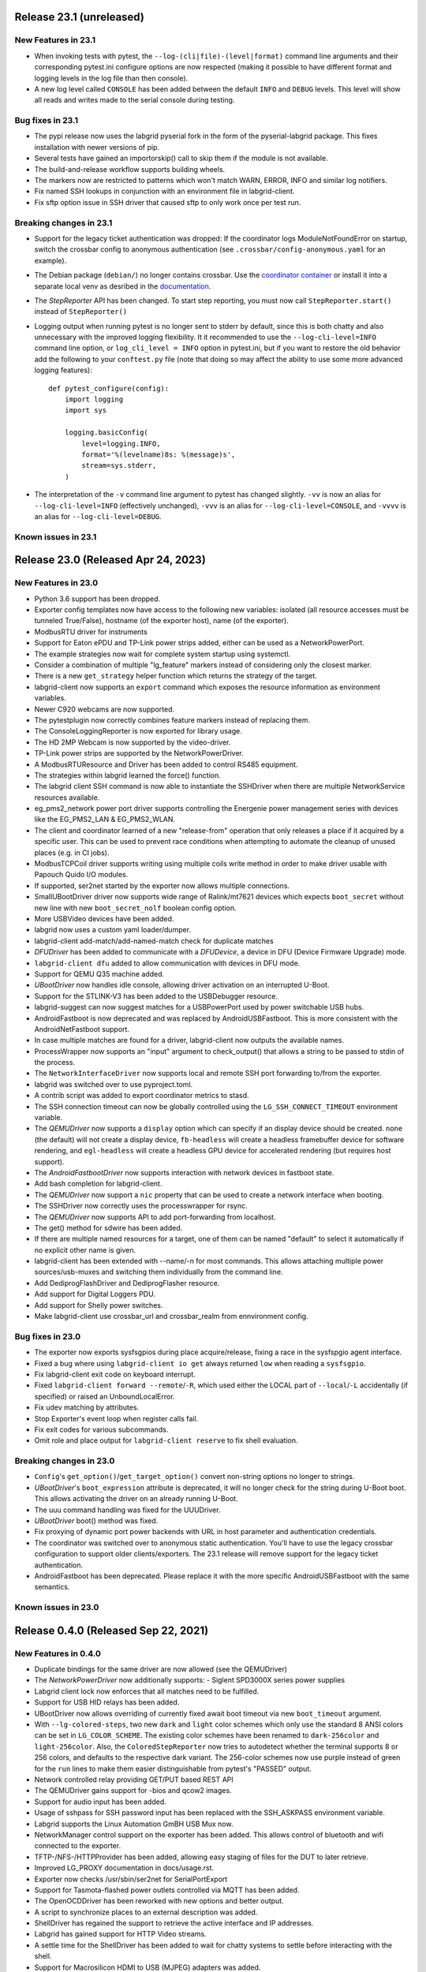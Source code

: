 Release 23.1 (unreleased)
------------------------------------

New Features in 23.1
~~~~~~~~~~~~~~~~~~~~
- When invoking tests with pytest, the ``--log-(cli|file)-(level|format)``
  command line arguments and their corresponding pytest.ini configure options
  are now respected (making it possible to have different format and logging
  levels in the log file than then console).
- A new log level called ``CONSOLE`` has been added between the default
  ``INFO`` and ``DEBUG`` levels. This level will show all reads and writes made
  to the serial console during testing.

Bug fixes in 23.1
~~~~~~~~~~~~~~~~~
- The pypi release now uses the labgrid pyserial fork in the form of the
  pyserial-labgrid package. This fixes installation with newer versions
  of pip.
- Several tests have gained an importorskip() call to skip them if the
  module is not available.
- The build-and-release workflow supports building wheels.
- The markers now are restricted to patterns which won't match WARN,
  ERROR, INFO and similar log notifiers.
- Fix named SSH lookups in conjunction with an environment file in
  labgrid-client.
- Fix sftp option issue in SSH driver that caused sftp to only work once per
  test run.

Breaking changes in 23.1
~~~~~~~~~~~~~~~~~~~~~~~~~
- Support for the legacy ticket authentication was dropped: If the coordinator
  logs ModuleNotFoundError on startup, switch the crossbar config to anonymous
  authentication (see ``.crossbar/config-anonymous.yaml`` for an example).
- The Debian package (``debian/``) no longer contains crossbar. Use the
  `coordinator container <https://hub.docker.com/r/labgrid/coordinator>`_ or
  install it into a separate local venv as desribed in the
  `documentation <https://labgrid.readthedocs.io/en/latest/getting_started.html#coordinator>`_.
- The `StepReporter` API has been changed. To start step reporting, you must
  now call ``StepReporter.start()`` instead of ``StepReporter()``
- Logging output when running pytest is no longer sent to stderr by default,
  since this is both chatty and also unnecessary with the improved logging
  flexibility. It it recommended to use the ``--log-cli-level=INFO`` command
  line option, or ``log_cli_level = INFO`` option in pytest.ini, but if you
  want to restore the old behavior add the following to your ``conftest.py``
  file (note that doing so may affect the ability to use some more advanced
  logging features)::

     def pytest_configure(config):
         import logging
         import sys

         logging.basicConfig(
             level=logging.INFO,
             format='%(levelname)8s: %(message)s',
             stream=sys.stderr,
         )

- The interpretation of the ``-v`` command line argument to pytest has changed
  slightly. ``-vv`` is now an alias for ``--log-cli-level=INFO`` (effectively
  unchanged), ``-vvv`` is an alias for ``--log-cli-level=CONSOLE``, and
  ``-vvvv`` is an alias for ``--log-cli-level=DEBUG``.

Known issues in 23.1
~~~~~~~~~~~~~~~~~~~~


Release 23.0 (Released Apr 24, 2023)
------------------------------------

New Features in 23.0
~~~~~~~~~~~~~~~~~~~~
- Python 3.6 support has been dropped.
- Exporter config templates now have access to the following new variables:
  isolated (all resource accesses must be tunneled True/False),
  hostname (of the exporter host), name (of the exporter).
- ModbusRTU driver for instruments
- Support for Eaton ePDU and TP-Link power strips added, either can be used as
  a NetworkPowerPort.
- The example strategies now wait for complete system startup using systemctl.
- Consider a combination of multiple "lg_feature" markers instead of
  considering only the closest marker.
- There is a new ``get_strategy`` helper function which returns the strategy of
  the target.
- labgrid-client now supports an ``export`` command which exposes the resource
  information as environment variables.
- Newer C920 webcams are now supported.
- The pytestplugin now correctly combines feature markers instead of replacing
  them.
- The ConsoleLoggingReporter is now exported for library usage.
- The HD 2MP Webcam is now supported by the video-driver.
- TP-Link power strips are supported by the NetworkPowerDriver.
- A ModbusRTUResource and Driver has been added to control RS485 equipment.
- The strategies within labgrid learned the force() function.
- The labgrid client SSH command is now able to instantiate the SSHDriver when
  there are multiple NetworkService resources available.
- eg_pms2_network power port driver supports controlling the Energenie power
  management series with devices like the EG_PMS2_LAN & EG_PMS2_WLAN.
- The client and coordinator learned of a new "release-from" operation that
  only releases a place if it acquired by a specific user. This can be used to
  prevent race conditions when attempting to automate the cleanup of unused
  places (e.g. in CI jobs).
- ModbusTCPCoil driver supports writing using multiple coils write method
  in order to make driver usable with Papouch Quido I/O modules.
- If supported, ser2net started by the exporter now allows multiple connections.
- SmallUBootDriver driver now supports wide range of Ralink/mt7621 devices
  which expects ``boot_secret`` without new line with new ``boot_secret_nolf``
  boolean config option.
- More USBVideo devices have been added.
- labgrid now uses a custom yaml loader/dumper.
- labgrid-client add-match/add-named-match check for duplicate matches
- `DFUDriver` has been added to communicate with a `DFUDevice`, a device in DFU
  (Device Firmware Upgrade) mode.
- ``labgrid-client dfu`` added to allow communication with devices in DFU mode.
- Support for QEMU Q35 machine added.
- `UBootDriver` now handles idle console, allowing driver activation on
  an interrupted U-Boot.
- Support for the STLINK-V3 has been added to the USBDebugger resource.
- labgrid-suggest can now suggest matches for a USBPowerPort used by power
  switchable USB hubs.
- AndroidFastboot is now deprecated and was replaced by AndroidUSBFastboot. This
  is more consistent with the AndroidNetFastboot support.
- In case multiple matches are found for a driver, labgrid-client now outputs
  the available names.
- ProcessWrapper now supports an "input" argument to check_output() that allows
  a string to be passed to stdin of the process.
- The ``NetworkInterfaceDriver`` now supports local and remote SSH port
  forwarding to/from the exporter.
- labgrid was switched over to use pyproject.toml.
- A contrib script was added to export coordinator metrics to stasd.
- The SSH connection timeout can now be globally controlled using the
  ``LG_SSH_CONNECT_TIMEOUT`` environment variable.
- The `QEMUDriver` now supports a ``display`` option which can specify if an
  display device should be created. ``none`` (the default) will not create a
  display device, ``fb-headless`` will create a headless framebuffer device
  for software rendering, and ``egl-headless`` will create a headless GPU
  device for accelerated rendering (but requires host support).
- The `AndroidFastbootDriver` now supports interaction with network devices in
  fastboot state.
- Add bash completion for labgrid-client.
- The `QEMUDriver` now support a ``nic`` property that can be used to create a
  network interface when booting.
- The SSHDriver now correctly uses the processwrapper for rsync.
- The `QEMUDriver` now supports API to add port-forwarding from localhost.
- The get() method for sdwire has been added.
- If there are multiple named resources for a target, one of them can be named
  "default" to select it automatically if no explicit other name is given.
- labgrid-client has been extended with --name/-n for most commands. This allows
  attaching multiple power sources/usb-muxes and switching them individually
  from the command line.
- Add DediprogFlashDriver and DediprogFlasher resource.
- Add support for Digital Loggers PDU.
- Add support for Shelly power switches.
- Make labgrid-client use crossbar_url and crossbar_realm from ennvironment
  config.

Bug fixes in 23.0
~~~~~~~~~~~~~~~~~

- The exporter now exports sysfsgpios during place acquire/release, fixing a
  race in the sysfspgio agent interface.
- Fixed a bug where using ``labgrid-client io get`` always returned ``low``
  when reading a ``sysfsgpio``.
- Fix labgrid-client exit code on keyboard interrupt.
- Fixed ``labgrid-client forward --remote``/``-R``, which used either the LOCAL
  part of ``--local``/``-L`` accidentally (if specified) or raised an
  UnboundLocalError.
- Fix udev matching by attributes.
- Stop Exporter's event loop when register calls fail.
- Fix exit codes for various subcommands.
- Omit role and place output for ``labgrid-client reserve`` to fix shell
  evaluation.

Breaking changes in 23.0
~~~~~~~~~~~~~~~~~~~~~~~~~
- ``Config``'s ``get_option()``/``get_target_option()`` convert non-string
  options no longer to strings.
- `UBootDriver`'s ``boot_expression`` attribute is deprecated, it will no
  longer check for the string during U-Boot boot. This allows activating the
  driver on an already running U-Boot.
- The uuu command handling was fixed for the UUUDriver.
- `UBootDriver` boot() method was fixed.
- Fix proxying of dynamic port power backends with URL in host parameter and
  authentication credentials.
- The coordinator was switched over to anonymous static authentication. You'll
  have to use the legacy crossbar configuration to support older
  clients/exporters. The 23.1 release will remove support for the legacy ticket
  authentication.
- AndroidFastboot has been deprecated. Please replace it with the more specific
  AndroidUSBFastboot with the same semantics.

Known issues in 23.0
~~~~~~~~~~~~~~~~~~~~

Release 0.4.0 (Released Sep 22, 2021)
-------------------------------------

New Features in 0.4.0
~~~~~~~~~~~~~~~~~~~~~

- Duplicate bindings for the same driver are now allowed (see the QEMUDriver)
- The `NetworkPowerDriver` now additionally supports:
  - Siglent SPD3000X series power supplies
- Labgrid client lock now enforces that all matches need to be fulfilled.
- Support for USB HID relays has been added.
- UBootDriver now allows overriding of currently fixed await boot timeout
  via new ``boot_timeout`` argument.
- With ``--lg-colored-steps``, two new ``dark`` and ``light`` color schemes
  which only use the standard 8 ANSI colors can be set in ``LG_COLOR_SCHEME``.
  The existing color schemes have been renamed to ``dark-256color`` and ``light-256color``.
  Also, the ``ColoredStepReporter`` now tries to autodetect whether the terminal
  supports 8 or 256 colors, and defaults to the respective dark variant.
  The 256-color schemes now use purple instead of green for the ``run`` lines to
  make them easier distinguishable from pytest's "PASSED" output.
- Network controlled relay providing GET/PUT based REST API
- The QEMUDriver gains support for -bios and qcow2 images.
- Support for audio input has been added.
- Usage of sshpass for SSH password input has been replaced with the SSH_ASKPASS
  environment variable.
- Labgrid supports the Linux Automation GmBH USB Mux now.
- NetworkManager control support on the exporter has been added. This allows
  control of bluetooth and wifi connected to the exporter.
- TFTP-/NFS-/HTTPProvider has been added, allowing easy staging of files for the
  DUT to later retrieve.
- Improved LG_PROXY documentation in docs/usage.rst.
- Exporter now checks /usr/sbin/ser2net for SerialPortExport
- Support for Tasmota-flashed power outlets controlled via MQTT has been added.
- The OpenOCDDriver has been reworked with new options and better output.
- A script to synchronize places to an external description was added.
- ShellDriver has regained the support to retrieve the active interface and IP
  addresses.
- Labgrid has gained support for HTTP Video streams.
- A settle time for the ShellDriver has been added to wait for chatty systems to
  settle before interacting with the shell.
- Support for Macrosilicon HDMI to USB (MJPEG) adapters was added.
- Console logfiles can now be created by the labgrid client command.
- A ManualSwitchDriver has been added to prompt the user to flip a switch or set
  a jumper.
- AndroidFastbootDriver now supports booting/flashing images preconfigured in
  the environment configuration.

Bug fixes in 0.4.0
~~~~~~~~~~~~~~~~~~
- ``pytest --lg-log foobar`` now creates the folder ``foobar`` before trying to
  write the log into it, and error handling was improved so that all possible
  errors that can occur when opening the log file are reported to stderr.
- gstreamer log messages are now suppressed when using labgrid-client video.
- Travis CI has been dropped for Github Actions.

Breaking changes in 0.4.0
~~~~~~~~~~~~~~~~~~~~~~~~~
- ``EthernetInterface`` has been renamed to ``NetworkInterface``.

Known issues in 0.4.0
~~~~~~~~~~~~~~~~~~~~~~~~~
- Some client commands return 0 even if the command failed.
- Currently empty passwords are not well supported by the ShellDriver

Release 0.3.0 (released Jan 22, 2021)
-------------------------------------

New Features in 0.3.0
~~~~~~~~~~~~~~~~~~~~~

- All `CommandProtocol` drivers support the poll_until_success method.
- The new `FileDigitalOutputDriver` represents a digital signal with a file.
- The new `GpioDigitalOutputDriver` controls the state of a GPIO via the sysfs interface.
- Crossbar and autobahn have been updated to 19.3.3 and 19.3.5 respectively.
- The InfoDriver was removed. The functions have been integrated into the
  labgridhelper library, please use the library for the old functionality.
- labgrid-client ``write-image`` subcommand: labgrid client now has a
  ``write-image`` command to write images onto block devices.
- ``labgrid-client ssh`` now also uses port from NetworkService resource if
  available
- The ``PLACE`` and ``STATE`` variables used by labgrid-client are replaced by
  ``LG_PLACE`` and ``LG_STATE``, the old variables are still supported for the
  time being.
- The SSHDriver's keyfile attribute is now specified relative to the config
  file just like the images are.
- The ShellDriver's keyfile attribute is now specified relative to the config
  file just like the images are.
- ``labgrid-client -P <PROXY>`` and the ``LG_PROXY`` environment variable can be
  used to access the coordinator and network resources via that SSH proxy host.
  Drivers which run commands via SSH to the exporter still connect directly,
  allowing custom configuration in the user's ``.ssh/config`` as needed.
  Note that not all drivers have been updated to use the ProxyManager yet.
- Deditec RELAIS8 devices are now supported by the `DeditecRelaisDriver`.
- The `RKUSBDriver` was added to support the rockchip serial download mode.
- The `USBStorageDriver` gained support for BMAP.
- Flashrom support added, by hard-wiring e.g. an exporter to the DUT, the ROM
  on the DUT can be written directly. The flashrom driver implements the
  bootstrap protocol.
- AndroidFastbootDriver now supports 'getvar' and 'oem getenv' subcommands.
- The coordinator now updates the resource acquired state at the exporter.
  Accordingly, the exporter now starts ser2net only when a resources is
  acquired. Furthermore, resource conflicts between places are now detected.
- Labgrid now uses the `ProcessWrapper` for externally called processes. This
  should include output from these calls better inside the test runs.
- The binding dictionary can now supports type name strings in addition to the
  types themselves, avoiding the need to import a specific protocol or driver
  in some cases.
- The remote infrastructure gained support for place reservations, for further
  information check the section in the documentation.
- The `SigrokDriver` gained support for the Manson HCS-2302, it allows enabling
  and disabling channels, measurement and setting the current and voltage limit.
- ``labgrid-client write-image`` gained new arguments: ``--partition``,
  ``--skip``, ``--seek``.
- Support for Sentry PDUs has been added.
- Strategies now implement a ``force`` method, to ``force`` a strategy state
  irrespective of the current state.
- SSH Connections can now be proxied over the exporter, used by adding a device
  suffix to the `NetworkService` address.
- UBootDriver now allows overriding of default boot command (``run bootcmd``)
  via new ``boot_command`` argument.
- The config file supports per-target options, in addition to global options.
- Add power driver to support GEMBIRD SiS-PM implementing SiSPMPowerDriver.
- A cleanup of the cleanup functions was performed, labgrid should now clean up
  after itself and throws an error if the user needs to handle it himself.
- ``labgrid-client`` now respects the ``LG_HOSTNAME`` and ``LG_USERNAME``
  environment variables to set the hostname and username when accessing
  resources.
- PyVISA support added, allowing to use PyVISA controlled test equipment from
  Labgrid.
- ``labgrid-client write-image`` gained a new argument ``--mode`` to specify
  which tool should be used to write the image (either ``dd`` or ``bmaptool``)
- Exporter configuration file ``exporter.yaml`` now allows use of environment
  variables.

Breaking changes in 0.3.0
~~~~~~~~~~~~~~~~~~~~~~~~~
- `ManagedFile` now saves the files in a different directory on the exporter.
  Previously ``/tmp`` was used, labgrid now uses ``/var/cache/labgrid``.
  A tmpfiles example configuration for systemd is provided in the ``/contrib``
  directory.
  It is also highly recommended to enable ``fs.protected_regular=1`` and
  ``fs.protected_fifos=1`` for kernels>=4.19.
  This requires user intervention after the upgrade to create the directory and
  setup the cleanup job.
- ``@attr.s(cmp=False)`` is deprecated and all classes have been moved to
  ``@attr.s(eq=False)``, this release requires attrs version 19.2.0
- Coordinator work dir is now set to the same dir as the crossbar configuration
  dir. Hence coordinator specific files like ``places.yaml`` and
  ``resources.yaml`` are now also stored in the crossbar configuration folder.
  Previously it would use ``..``.
- The ``HawkbitTestClient`` and ``USBStick`` classes have been removed
- The original USBStorageDriver was removed, ``NetworkUSBStorageDriver`` was
  renamed to `USBStorageDriver`.
  A deprecated `NetworkUSBStorageDriver` exists temporarily for compatibility
  reasons.

Known issues in 0.3.0
~~~~~~~~~~~~~~~~~~~~~~~~~
- There are several reports of ``sshpass`` used within the SSHDriver not working
  in call cases or only on the first connection.
- Some client commands return 0 even if the command failed.
- Currently empty passwords are not well supported by the ShellDriver

Release 0.2.0 (released Jan 4, 2019)
------------------------------------

New Features in 0.2.0
~~~~~~~~~~~~~~~~~~~~~

- A colored StepReporter was added and can be used with ``pytest
  --lg-colored-steps``.
- ``labgrid-client`` can now use the last changed information to sort listed
  resources and places.
- ``labgrid-client ssh`` now uses ip/user/password from NetworkService resource
  if available
- The pytest plugin option ``--lg-log`` enables logging of the serial traffic
  into a file (see below).
- The environement files can contain feature flags which can be used to control
  which tests are run in pytest.
- ``LG_*`` variables from the OS environment can be used in the config file with
  the ``!template`` directive.
- The new "managed file" support takes a local file and synchronizes it to a
  resource on a remote host. If the resource is not a `NetworkResource`, the
  local file is used instead.
- ProxyManager: a class to automatically create ssh forwardings to proxy
  connections over the exporter
- SSHManager: a global manager to multiplex connections to different exporters
- The target now saves it's attached drivers, resources and protocols in a
  lookup table, avoiding the need of importing many Drivers and Protocols (see
  `Syntactic sugar for Targets`_)
- When multiple Drivers implement the same Protocol, the best one can be
  selected using a priority (see below).
- The new subcommand ``labgrid-client monitor`` shows resource or places
  changes as they happen, which is useful during development or debugging.
- The environment yaml file can now list Python files (under the 'imports' key).
  They are imported before constructing the Targets, which simplifies using
  custom Resources, Drivers or Strategies.
- The pytest plugin now stores metadata about the environment yaml file in the
  junit XML output.
- The ``labgrid-client`` tool now understands a ``--state`` option to
  transition to the provided state using a :any:`Strategy`.
  This requires an environment yaml file with a :any:`RemotePlace` Resources and
  matching Drivers.
- Resource matches for places configured in the coordinator can now have a
  name, allowing multiple resources with the same class.
- The new `Target.__getitem__` method makes writing using protocols less verbose.
- Experimental: The labgrid-autoinstall tool was added (see below).

New and Updated Drivers
~~~~~~~~~~~~~~~~~~~~~~~

- The new `DigitalOutputResetDriver` adapts a driver implementing the
  DigitalOutputProtocol to the ResetProtocol.
- The new `ModbusCoilDriver` support outputs on a ModbusTCP device.
- The new ``NetworkUSBStorageDriver`` allows writing to remote USB storage
  devices (such as SD cards or memory sticks connected to a mux).
- The new `QEMUDriver` runs a system image in QEmu and implements the
  :any:`ConsoleProtocol` and :any:`PowerProtocol`.
  This allows using labgrid without any real hardware.
- The new `QuartusHPSDriver` controls the "Quartus Prime Programmer and Tools"
  to flash a target's QSPI.
- The new `SerialPortDigitalOutputDriver` controls the state of a GPIO using
  the control lines of a serial port.
- The new `SigrokDriver` uses a (local or remote) device supported by sigrok to
  record samples.
- The new `SmallUBootDriver` supports the extremely limited U-Boot found in
  cheap WiFi routers.
- The new `USBSDMuxDriver` controls a Pengutronix USB-SD-Mux device.
- The new `USBTMCDriver` can fetch measurements and screenshots from the
  "Keysight DSOX2000 series" and the "Tektronix TDS 2000 series".
- The new `USBVideoDriver` can stream video from a remote H.264
  UVC (USB Video Class) camera using gstreamer over SSH. Currently,
  configuration for the "Logitech HD Pro Webcam C920" exists.
- The new `XenaDriver` allows interacting with Xena network testing equipment.
- The new `YKUSHPowerDriver` and `USBPowerDriver` support software-controlled
  USB hubs.
- The bootloader drivers now have a ``reset`` method.
- The `BareboxDriver`'s boot string is now configurable, which allows it to work
  with the ``quiet`` Linux boot parameter.
- The `IMXUSBLoader` now recognizes more USB IDs.
- The `OpenOCDDriver` is now more flexible with loading configuration files.
- The `NetworkPowerDriver` now additionally supports:

  - 24 port "Gude Expert Power Control 8080"
  - 8 port "Gude Expert Power Control 8316"
  - NETIO 4 models (via telnet)
  - a simple REST interface

- The `SerialDriver` now supports using plain TCP instead of RFC 2217, which is
  needed from some console servers.
- The `ShellDriver` has been improved:
  
  - It supports configuring the various timeouts used during the login process.
  - It can use xmodem to transfer file from and to the target.

Incompatible Changes
~~~~~~~~~~~~~~~~~~~~

- When using the coordinator, it must be upgrade together with the clients
  because of the newly introduce match names.
- Resources and Drivers now need to be created with an explicit name
  parameter.
  It can be ``None`` to keep the old behaviour.
  See below for details.
- Classes derived from :any:`Resource` or :any:`Driver` now need to use
  ``@attr.s(cmp=False)`` instead of ``@attr.s`` because of a change in the
  attrs module version 17.1.0.

Syntactic sugar for Targets
~~~~~~~~~~~~~~~~~~~~~~~~~~~

Targets are now able to retrieve requested drivers, resources or protocols by
name instead of by class.
This allows removing many imports, e.g.

::

   from labgrid.driver import ShellDriver

   shell = target.get_driver(ShellDriver)

becomes

::

   shell = target.get_driver("ShellDriver")

Also take a look at the examples, they have been ported to the new syntax as well.

Multiple Driver Instances
~~~~~~~~~~~~~~~~~~~~~~~~~

For some Protocols, it is useful to allow multiple instances.

DigitalOutputProtocol:
   A board may have two jumpers to control the boot mode in addition to a reset
   GPIO.
   Previously, it was not possible to use these on a single target.

ConsoleProtocol:
   Some boards have multiple console interfaces or expose a login prompt via a
   USB serial gadget.

PowerProtocol:
   In some cases, multiple power ports need to be controlled for one Target.

To support these use cases, Resources and Drivers must be created with a
name parameter.
When updating your code to this version, you can either simply set the name to
``None`` to keep the previous behaviour.
Alternatively, pass a string as the name.

Old:

.. code-block:: python

  >>> t = Target("MyTarget")
  >>> SerialPort(t)
  SerialPort(target=Target(name='MyTarget', env=None), state=<BindingState.bound: 1>, avail=True, port=None, speed=115200)
  >>> SerialDriver(t)
  SerialDriver(target=Target(name='MyTarget', env=None), state=<BindingState.bound: 1>, txdelay=0.0)

New (with name=None):

.. code-block:: python

  >>> t = Target("MyTarget")
  >>> SerialPort(t, None)
  SerialPort(target=Target(name='MyTarget', env=None), name=None, state=<BindingState.bound: 1>, avail=True, port=None, speed=115200)
  >>> SerialDriver(t, None)
  SerialDriver(target=Target(name='MyTarget', env=None), name=None, state=<BindingState.bound: 1>, txdelay=0.0)

New (with real names):

.. code-block:: python

  >>> t = Target("MyTarget")
  >>> SerialPort(t, "MyPort")
  SerialPort(target=Target(name='MyTarget', env=None), name='MyPort', state=<BindingState.bound: 1>, avail=True, port=None, speed=115200)
  >>> SerialDriver(t, "MyDriver")
  SerialDriver(target=Target(name='MyTarget', env=None), name='MyDriver', state=<BindingState.bound: 1>, txdelay=0.0)

Priorities
~~~~~~~~~~

Each driver supports a priorities class variable.
This allows drivers which implement the same protocol to add a priority option
to each of their protocols.
This way a `NetworkPowerDriver` can implement the `ResetProtocol`, but if another
`ResetProtocol` driver with a higher protocol is available, it will be selected
instead.
See the documentation for details.

ConsoleLogging Reporter
~~~~~~~~~~~~~~~~~~~~~~~

The ConsoleLoggingReporter can be used with the pytest plugin or the library.
It records the Data send from a DUT to the computer running labgrid.
The logfile contains a header with the name of the device from the environment
configuration and a timestamp.

When using the library, the reporter can be started with::

  from labgrid.consoleloggingreporter import ConsoleLoggingReporter

  ConsoleLoggingReporter.start(".")

where "." is the output directory.

The pytest plugin accepts the ``--lg-log`` commandline option, either with or
without an output path.

Auto-Installer Tool
~~~~~~~~~~~~~~~~~~~

To simplify using labgrid for provisioning several boards in parallel, the
``labgrid-autoinstall`` tool was added.
It reads a YAML file defining several targets and a Python script to be run for
each board.
Interally, it spawns a child process for each target, which waits until a matching
resource becomes available and then executes the script.

For example, this makes it simple to load a bootloader via the
:any:`BootstrapProtocol`, use the :any:`AndroidFastbootDriver` to upload a
kernel with initramfs and then write the target's eMMC over a USB Mass Storage
gadget.

.. note::
  ``labgrid-autoinstall`` is still experimental and no documentation has been written.

Contributions from: Ahmad Fatoum, Bastian Krause, Björn Lässig, Chris Fiege, Enrico Joerns, Esben Haabendal, Felix Lampe, Florian Scherf, Georg Hofmann, Jan Lübbe, Jan Remmet, Johannes Nau, Kasper Revsbech, Kjeld Flarup, Laurentiu Palcu, Oleksij Rempel, Roland Hieber, Rouven Czerwinski, Stanley Phoong Cheong Kwan, Steffen Trumtrar, Tobi Gschwendtner, Vincent Prince

Release 0.1.0 (released May 11, 2017)
-------------------------------------

This is the initial release of labgrid.
